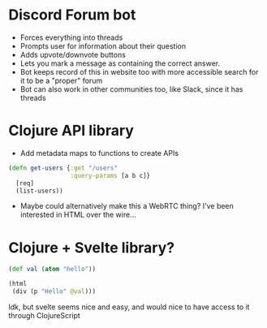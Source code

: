 * Discord Forum bot
- Forces everything into threads
- Prompts user for information about their question
- Adds upvote/downvote buttons
- Lets you mark a message as containing the correct answer.
- Bot keeps record of this in website too with more accessible search for it to be a "proper" forum
- Bot can also work in other communities too, like Slack, since it has threads

* Clojure API library
- Add metadata maps to functions to create APIs
#+BEGIN_SRC clojure
(defn get-users {:get "/users"
                 :query-params [a b c]}
  [req]
  (list-users))
#+END_SRC
- Maybe could alternatively make this a WebRTC thing? I've been interested in HTML over the wire...

* Clojure + Svelte library?
#+BEGIN_SRC clojure
(def val (atom "hello"))

(html
 (div (p "Hello" @val)))
#+END_SRC
Idk, but svelte seems nice and easy, and would nice to have access to it through ClojureScript
